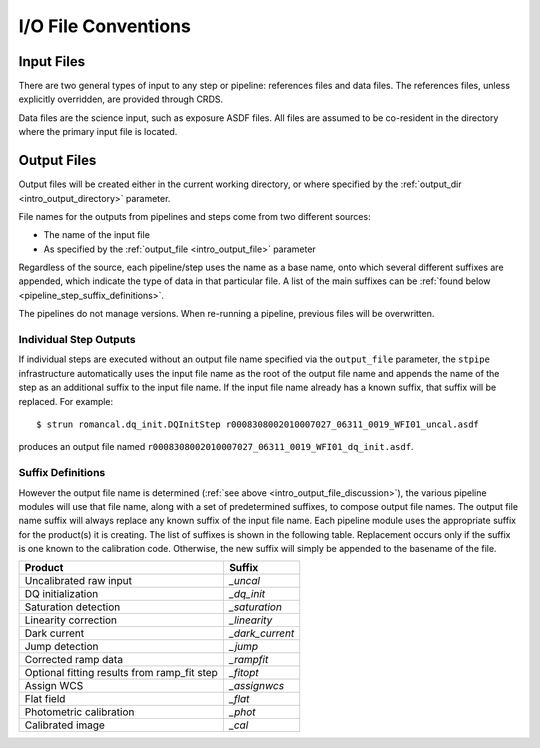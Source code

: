 I/O File Conventions
=================================

.. _intro_input_file_discussion:

Input Files
-----------

There are two general types of input to any step or pipeline: references files
and data files.  The references files, unless explicitly
overridden, are provided through CRDS.

Data files are the science input, such as exposure ASDF files. All files are
assumed to be co-resident in the directory where the primary input file is
located.

.. _intro_output_file_discussion:

Output Files
------------

Output files will be created either in the current working directory, or where
specified by the :ref:`output_dir <intro_output_directory>` parameter.

File names for the outputs from pipelines and steps come from
two different sources:

- The name of the input file
- As specified by the :ref:`output_file <intro_output_file>` parameter

Regardless of the source, each pipeline/step uses the name as a base
name, onto which several different suffixes are appended, which
indicate the type of data in that particular file. A list of the main suffixes
can be :ref:`found below <pipeline_step_suffix_definitions>`.

The pipelines do not manage versions. When re-running a pipeline, previous files
will be overwritten.

Individual Step Outputs
^^^^^^^^^^^^^^^^^^^^^^^

If individual steps are executed without an output file name specified via
the ``output_file`` parameter, the ``stpipe`` infrastructure
automatically uses the input file name as the root of the output file name
and appends the name of the step as an additional suffix to the input file
name. If the input file name already has a known suffix, that suffix
will be replaced. For example:
::

   $ strun romancal.dq_init.DQInitStep r0008308002010007027_06311_0019_WFI01_uncal.asdf

produces an output file named
``r0008308002010007027_06311_0019_WFI01_dq_init.asdf``.


.. _pipeline_step_suffix_definitions:

Suffix Definitions
^^^^^^^^^^^^^^^^^^

However the output file name is determined (:ref:`see above
<intro_output_file_discussion>`), the various pipeline modules
will use that file name, along with a set of predetermined suffixes, to compose
output file names. The output file name suffix will always replace any known
suffix of the input file name. Each pipeline module uses the appropriate suffix
for the product(s) it is creating. The list of suffixes is shown in the
following table. Replacement occurs only if the suffix is one known to the
calibration code. Otherwise, the new suffix will simply be appended to the
basename of the file.

=============================================  ============
Product                                        Suffix
=============================================  ============
Uncalibrated raw input                         `_uncal`
DQ initialization                              `_dq_init`
Saturation detection                           `_saturation`
Linearity correction                           `_linearity`
Dark current                                   `_dark_current`
Jump detection                                 `_jump`
Corrected ramp data                            `_rampfit`
Optional fitting results from ramp_fit step    `_fitopt`
Assign WCS                                     `_assignwcs`
Flat field                                     `_flat`
Photometric calibration			               `_phot`
Calibrated image                               `_cal`
=============================================  ============
